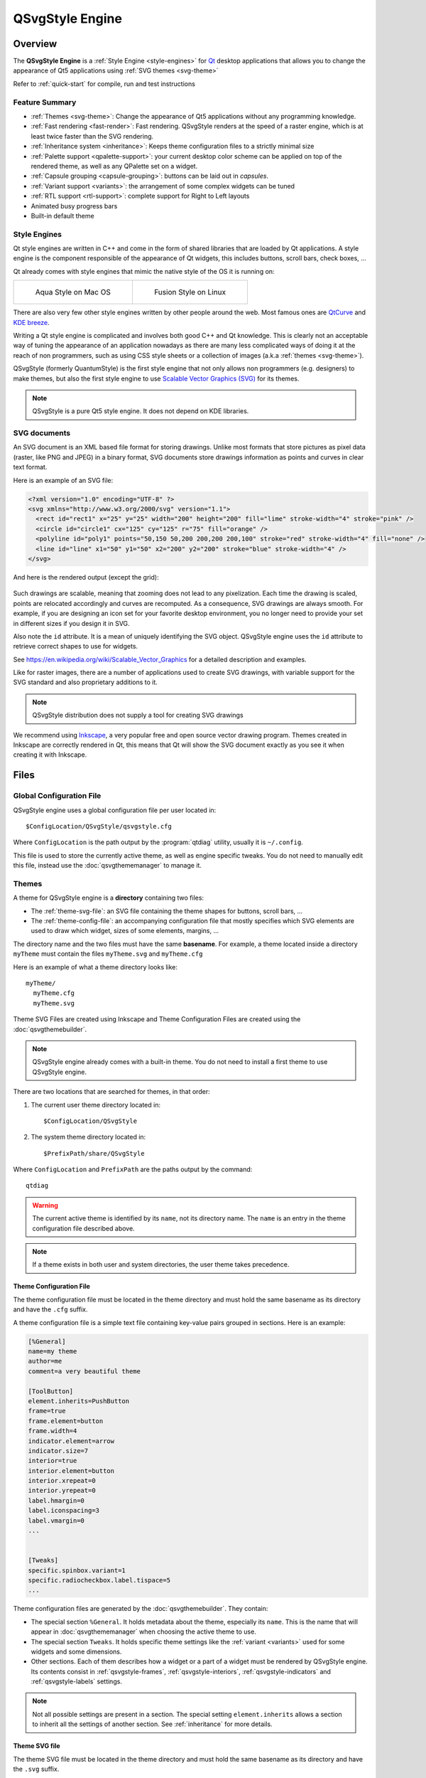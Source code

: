 .. highlight:: shell

QSvgStyle Engine
================

Overview
--------

The **QSvgStyle Engine** is a :ref:`Style Engine <style-engines>` for
Qt_ desktop applications that allows you to change the appearance of
Qt5 applications using :ref:`SVG themes <svg-theme>`

Refer to :ref:`quick-start` for compile, run and test instructions

.. _Qt: https://qt.io

Feature Summary
~~~~~~~~~~~~~~~

- :ref:`Themes <svg-theme>`: Change the appearance of Qt5 applications
  without any programming knowledge.
- :ref:`Fast rendering <fast-render>`: Fast rendering. QSvgStyle renders
  at the speed of a raster engine, which is at least twice faster than
  the SVG rendering.
- :ref:`Inheritance system <inheritance>`: Keeps theme configuration
  files to a strictly minimal size 
- :ref:`Palette support <qpalette-support>`: your current desktop
  color scheme can be applied on top of the rendered theme, as well as
  any QPalette set on a widget.
- :ref:`Capsule grouping <capsule-grouping>`: buttons can be laid out
  in *capsules*.
- :ref:`Variant support <variants>`: the arrangement of some complex
  widgets can be tuned
- :ref:`RTL support <rtl-support>`: complete support for Right to Left layouts
- Animated busy progress bars
- Built-in default theme

.. _style-engines:

Style Engines
~~~~~~~~~~~~~

Qt style engines are written in C++ and come in the form of shared
libraries that are loaded by Qt applications. A style engine is the
component responsible of the appearance of Qt widgets, this includes
buttons, scroll bars, check boxes, ...

Qt already comes with style engines that mimic the native style of the
OS it is running on:

+-----------------------------------+--------------------------------------+
| .. figure:: images/qmacstyle.png  |  .. figure:: images/fusion-style.png |
|                                   |                                      |
|   Aqua Style on Mac OS            |   Fusion Style on Linux              |
|                                   |                                      |
+-----------------------------------+--------------------------------------+

There are also very few other style engines written by other people
around the web. Most famous ones are `QtCurve
<https://github.com/KDE/qtcurve>`_ and `KDE breeze
<https://github.com/KDE/breeze>`_.

Writing a Qt style engine is complicated and involves both good C++
and Qt knowledge. This is clearly not an acceptable way of tuning the
appearance of an application nowadays as there are many less
complicated ways of doing it at the reach of non programmers, such as
using CSS style sheets or a collection of images (a.k.a :ref:`themes
<svg-theme>`).

QSvgStyle (formerly QuantumStyle) is the first style engine that not
only allows non programmers (e.g. designers) to make themes, but also
the first style engine to use `Scalable Vector Graphics (SVG)
<https://en.wikipedia.org/wiki/Scalable_Vector_Graphics>`_ for its
themes.

.. note:: QSvgStyle is a pure Qt5 style engine. It does not depend on
          KDE libraries.

.. _svg-doc:

SVG documents
~~~~~~~~~~~~~

An SVG document is an XML based file format for storing
drawings. Unlike most formats that store pictures as pixel data
(raster, like PNG and JPEG) in a binary format, SVG documents store
drawings information as points and curves in clear text format.

Here is an example of an SVG file:

.. code-block:: xml

   <?xml version="1.0" encoding="UTF-8" ?>
   <svg xmlns="http://www.w3.org/2000/svg" version="1.1">
     <rect id="rect1" x="25" y="25" width="200" height="200" fill="lime" stroke-width="4" stroke="pink" />
     <circle id="circle1" cx="125" cy="125" r="75" fill="orange" />
     <polyline id="poly1" points="50,150 50,200 200,200 200,100" stroke="red" stroke-width="4" fill="none" />
     <line id="line" x1="50" y1="50" x2="200" y2="200" stroke="blue" stroke-width="4" />
   </svg>

And here is the rendered output (except the grid):

.. figure:: images/391px-SVG_example_markup_grid.svg.png
   :align: center

Such drawings are scalable, meaning that zooming does not lead to any
pixelization. Each time the drawing is scaled, points are relocated
accordingly and curves are recomputed. As a consequence,
SVG drawings are always smooth. For example, if you are designing an
icon set for your favorite desktop environment, you no longer need to
provide your set in different sizes if you design it in SVG.

Also note the ``id`` attribute. It is a mean of uniquely identifying
the SVG object. QSvgStyle engine uses the ``id`` attribute to retrieve
correct shapes to use for widgets.

See https://en.wikipedia.org/wiki/Scalable_Vector_Graphics for a
detailed description and examples.

Like for raster images, there are a number of applications used to
create SVG drawings, with variable support for the SVG standard and
also proprietary additions to it.

.. note:: QSvgStyle distribution does not supply a tool for creating
          SVG drawings

We recommend using Inkscape_, a very popular free and open source
vector drawing program. Themes created in Inkscape are correctly
rendered in Qt, this means that Qt will show the SVG document exactly
as you see it when creating it with Inkscape.

.. _Inkscape: http://www.inkscape.org

.. _files:

Files
-----

.. _global-config-file:

Global Configuration File
~~~~~~~~~~~~~~~~~~~~~~~~~

QSvgStyle engine uses a global configuration file per user located in::

  $ConfigLocation/QSvgStyle/qsvgstyle.cfg

Where ``ConfigLocation`` is the path output by the :program:`qtdiag`
utility, usually it is ``~/.config``.

This file is used to store the currently active theme, as well as
engine specific tweaks. You do not need to manually edit this file,
instead use the :doc:`qsvgthememanager` to manage it.

.. _svg-theme:

Themes
~~~~~~

A theme for QSvgStyle engine is a **directory** containing two files:

- The :ref:`theme-svg-file`: an SVG file containing the theme shapes for
  buttons, scroll bars, ...
- The :ref:`theme-config-file`: an accompanying configuration file
  that mostly specifies which SVG elements are used to draw which
  widget, sizes of some elements, margins, ...

The directory name and the two files must have the same
**basename**. For example, a theme located inside a directory
``myTheme`` must contain the files ``myTheme.svg`` and ``myTheme.cfg``

Here is an example of what a theme directory looks like::

  myTheme/
    myTheme.cfg
    myTheme.svg

Theme SVG Files are created using Inkscape and Theme Configuration Files are
created using the :doc:`qsvgthemebuilder`.

.. note:: QSvgStyle engine already comes with a built-in theme. You do
          not need to install a first theme to use QSvgStyle engine.

There are two locations that are searched for themes, in that order:

1. The current user theme directory located in::

    $ConfigLocation/QSvgStyle

2. The system theme directory located in::

    $PrefixPath/share/QSvgStyle

Where ``ConfigLocation`` and ``PrefixPath`` are the paths output by the
command::

  qtdiag

.. warning:: The current active theme is identified by its ``name``,
             not its directory name. The ``name`` is an entry in the
             theme configuration file described above.

.. note:: If a theme exists in both user and system directories, the
          user theme takes precedence.

.. _theme-config-file:

Theme Configuration File
++++++++++++++++++++++++

The theme configuration file must be located in the theme directory
and must hold the same basename as its directory and have the ``.cfg``
suffix.

A theme configuration file is a simple text file containing key-value
pairs grouped in sections. Here is an example:

.. code-block:: ini

   [%General]
   name=my theme
   author=me
   comment=a very beautiful theme

   [ToolButton]
   element.inherits=PushButton
   frame=true
   frame.element=button
   frame.width=4
   indicator.element=arrow
   indicator.size=7
   interior=true
   interior.element=button
   interior.xrepeat=0
   interior.yrepeat=0
   label.hmargin=0
   label.iconspacing=3
   label.vmargin=0
   ...

   
   [Tweaks]
   specific.spinbox.variant=1
   specific.radiocheckbox.label.tispace=5
   ...

Theme configuration files are generated by the
:doc:`qsvgthemebuilder`. They contain:

- The special section ``%General``.  It holds
  metadata about the theme, especially its ``name``. This is the name
  that will appear in :doc:`qsvgthememanager` when choosing the active
  theme to use.

- The special section ``Tweaks``. It holds specific theme settings
  like the :ref:`variant <variants>` used for some widgets and some
  dimensions.
  
- Other sections. Each of them describes how a widget or a part of a
  widget must be rendered by QSvgStyle engine. Its contents consist in
  :ref:`qsvgstyle-frames`, :ref:`qsvgstyle-interiors`,
  :ref:`qsvgstyle-indicators` and :ref:`qsvgstyle-labels` settings.

.. note:: Not all possible settings are present in a section. The
  special setting ``element.inherits`` allows a section to inherit all
  the settings of another section. See :ref:`inheritance` for more
  details.

.. _theme-svg-file:

Theme SVG file
++++++++++++++

The theme SVG file must be located in the theme directory
and must hold the same basename as its directory and have the ``.svg``
suffix.

.. warning:: Compressed SVG files (``svgz``) are currently not supported.

A theme SVG file is a standard SVG file that contains the objects
that QSvgStyle engine will use to render widgets, like frames,
interiors and indicators.

QSvgStyle engine expects this single file to contain all the necessary
objects to render all the widgets. In order to know which SVG
objects are used to render some widget, it requires that SVG objects
follow some :ref:`naming rules <qsvgstyle-naming-rules>`.

SVG objects can be given **names**. In the SVG terminology, these are
called ``id`` and appear in the SVG XML tag as attributes like this:

.. code-block:: xml

   <rect id="rect1" width="200" height="200" />

In this example, this rectangle has the id ``rect1``.

.. hint:: In Inkscape_, you can give ids to SVG objects using the
          ``Object -> Object properties`` dialog box. The relevant
          field is ``ID``.

          .. figure:: images/inkscape-obj-props.png
             :align: center

Now, in order for QSvgStyle engine to render some button interior
using this rectangle, the theme configuration file must redirect to it
like this:

.. code-block:: ini

   [PushButton]
   interior.element=rect1

.. note:: The ``width`` and ``height`` of the SVG object are useless,
          as well as its coordinates ``x`` and ``y``. QSvgStyle engine
          will scale the object so as to fill the whole widget
          interior. Refer to :ref:`qsvgstyle-rendering` for details.

SVG objects can be grouped. QSvgStyle engine can also use groups to
render widgets, as such you have to assign Ids to groups if you want
to use them:

.. code-block:: xml

   <g id="mygroup">
     <rect id="rect1" width="200" height="200" />
     <circle id="circle1" r="50" />
   </g>

.. code-block:: ini

   [PushButton]
   interior.element=mygroup

.. hint:: We recommend that SVG objects to be used by QSvgStyle engine
          be always groups, even if they only contain one object. This
          will later ease SVG evolution.
   
.. _features:

Features
--------

.. _fast-render:

Fast Rendering
~~~~~~~~~~~~~~

An SVG file is usually a lot smaller than a file containing the same
drawing in PNG or JPEG. As a drawback, displaying an SVG file is much
more slower than displaying a raster image because it has to be
rendered first (put to scale and curves recomputed), whereas raster
images are already stored rendered in the file.

QSvgStyle engine uses **caching** to speed up the rendering of themes,
and hence the display of applications. Caching is used for both the
SVG elements as well as the configuration files.

Caching is a technique that stores the results of some costly computation
into memory in the hope it will be needed in the future. Later,
instead of performing the same computation again, the stored result is
directly fetched from memory. Caching costs memory but speeds up computations.

The same widget is drawn on the screen dozens and dozens of time. Each
time you move the mouse over the widget, change the active window,
click on the widget, release your click, ... the widget is
redrawn. SVG rendering is quite an expensive operation, especially if
the rendered elements contain complex constructs such as transparency
and gradients.

QSvgStyle engine caches the result of the rendering of the SVG
elements in memory. Each time the application asks for the same
rendering, QSvgStyle draws the items immediately from memory. In
total, SVG elements are only rendered the first time they are
encountered per size.

To correctly render the SVG elements, QSvgStyle uses the accompanying
configuration file for the theme. This file contains settings for
various widget elements, such as the size of the check boxes (remember
that an SVG file is scalable by definition, and the size of an SVG
element is meaningless). Again, this information in accessed dozens
and dozens of times. QSvgStyle also uses caching to store these values
when they are read for the first time.

.. _inheritance:

Inheritance
~~~~~~~~~~~

To reduce the size of the theme configuration files, QSvgStyle uses an
inheritance system.

Roughly, the theme configuration file is organized in **groups**. Each
group contains a number of **settings** and their respective
**values**. Look at this example:

.. code-block:: ini

   [PushButton]
   label.margin=3
   interior.id=button
   frame.width=4
   indicator.size=7

   [CheckBox]
   element.inherits=PushButton
   indicator.size=12

The ``CheckBox`` group inherits the ``PushButton`` group. As such, its
``label.margin`` setting is equal to the one of the ``PushButton``
group. Now considering that the ``PushButton`` group contains dozens
of settings, the single line ``element.inherits=PushButton`` allows
the check box group to inherit all its settings. Only settings that
differ in value from the ``PushButton`` group have to be explicitly
set.

Using this technique, theme configuration files are collapsed to their
strict minimum size.

.. _qpalette-support:

Palette Support
~~~~~~~~~~~~~~~

QSvgStyle engine is able to apply the QPalette set on a widget on top
of the current theme. This is called **colorization**.

During widget rendering, a colorization layer can be applied. The amount
(intensity) of colorization is tunable and is theme specific.

Here is what it looks like:

.. figure:: images/color-scheme-support.png
   :align: center

The color used in the colorization layer is extracted from the
widget's palette. QSvgStyle uses the color of the widget's
`backgroundRole()
<http://doc.qt.io/qt-5/qwidget.html#backgroundRole>`_ for
:ref:`qsvgstyle-frames` and :ref:`qsvgstyle-interiors` like this:

.. code-block:: c++

   QPalette::ColorRole bgRole = widget->backgroundRole();
   QPalette::ColorGroup cgroup = widget->isEnabled() ? QPalette::Active : QPalette::Inactive
   QColor c = widget->palette().color(cgroup, bgRole);

In a similar way, it uses the color of the widget's `foregroundRole()
<http://doc.qt.io/qt-5/qwidget.html#foregroundRole>`_ for
:ref:`qsvgstyle-labels`.

Both the foreground and the background can also be forced to a
specific value. Whether colorization is enabled and the type of color
to apply (system or forced) is theme specific.

In addition, QSvgStyle engine can apply a 3D effect on widgets that
have frames. The effect is either 'raised' or 'sunken' depending on
whether the widget is pressed or not. This effect can be enabled or
disabled in the theme configuration file.

Below is an example of the same push button rendered with and without
3D effect:

+--------------------------------------+--------------------------------------+
| .. figure:: images/pushbutton-3d.png | .. figure:: images/pushbutton-2d.png |
|                                      |                                      |
|    3D effect enabled                 |    3D effect disabled                |
+--------------------------------------+--------------------------------------+

.. figure:: images/3d-effect.png
   :align: center

   3D effect and colorization process


.. _capsule-grouping:

Capsule grouping
~~~~~~~~~~~~~~~~

Capsule grouping is a special processing used to render **push
buttons** and **tool buttons** when they are laid out together. When
:ref:`capsule-conditions` are met, the buttons are shown as if
they are merged together. In this case:

- A single frame is shown for the whole set of buttons
- The interiors of all the buttons are merged

Here is what capsule grouping looks like, in comparison to normal
rendering:


.. figure:: images/capsule-grouping.png
   :align: center
           
.. note:: Capsule grouping is a QSvgStyle engine specific rendering
          feature. It is not natively supported by Qt. As such,
          applications should not rely on capsule grouping appearance
          as other style engines do not support it.

.. _capsule-conditions:

Capsule grouping conditions
+++++++++++++++++++++++++++

In order to be rendered in a capsule, the following conditions must be
met:

- The buttons must be of the same nature (either push buttons or tool
  buttons)
- The buttons must be in the same layout
- The layout must be either horizontal, vertical or grid
- The layout spacing (horizontal, vertical or both) must be **zero**

.. note:: You can put different sort of widgets in the same layout, but
          only adjacent widgets of the same nature will be put in
          capsules

.. note:: Capsules have the same size as the standard rendering

.. hint:: Layout spacing is never zero by default. So you don't need
          to check it when designing your form to ensure that widgets
          are not put in capsules.

QSvgStyle engine can also render **menu items** in capsules, given
that they have frames. In this case, :ref:`capsule-conditions` do not
apply since they are already laid out vertically with zero
spacing. For best results, menu tear off should not be forced in theme
settings.

.. note:: Capsule grouping availability is part of the theme settings

.. _variants:

Variant Support
~~~~~~~~~~~~~~~

A variant is a way of organizing the contents of a widget. Most Qt
style engines have only one variant per widget type. QSvgStyle engine
features multiple variants for some widgets.

Widgets for which QSvgStyle engine has multiple variants are:

- **Spin Boxes**: The engine supplies the variants ``Side by Side``,
  ``Opposite`` and ``Stacked``. The difference is the location of the
  up/down buttons


+------------------------------------------------+---------------------------------------------------+-----------------------------------------------------+
| .. figure:: images/spinbox-variant-stacked.png |  .. figure:: images/spinbox-variant-opposite.png  |  .. figure:: images/spinbox-variant-sidebyside.png  |
|                                                |                                                   |                                                     |
|            ``Stacked`` variant                 |            ``Opposite`` variant                   |            ``Side by side`` variant                 |
+------------------------------------------------+---------------------------------------------------+-----------------------------------------------------+


- **Progress Bars**: The engine supplies the variants ``Classic`` and
  ``Thin``. The latter shows a thin progress bar whose height is
  adjusted by the theme with the text above it.

- **Busy Progress Bars**: The engine supplies the variants ``Wrap``,
  ``Back and Forth`` and ``Full length``. The difference is how the
  busy cursor is drawn and its run length. For the ``Full length``
  variant, the direction of the animation can be ``Forward`` or
  ``Backward``.
  
- **Scroll Bars**: The engine supplies the variants ``Classic`` and
  ``No buttons``. With the latter, the scrollbar will not show buttons
  and control can only be done using the scroll bar cursor. In
  addition, the engine offers the ability to draw the scroll bar
  cursor either inside the groove (``Inside groove``) or on top of it
  (``Overlaps groove``).

.. note:: The variants QSvgStyle should use are part of the theme settings

.. _rtl-support:

RTL Support
~~~~~~~~~~~

QSvgStyle engine has complete support for Right to Left layouts. This
includes of course various widget element arrangement which are
reversed. The engine goes further by reversing also the SVG elements
used to render the widgets.

For example, if your push button has a shadow on the right in an LTR
layout, QSvgStyle engine will draw it on the left when it renders it
in RTL. Also, small elements like arrows and check boxes are also
flipped.

.. figure:: images/rtl-support.png
   :align: center

.. _startup-sequence:

Startup sequence
----------------

Refer to :ref:`run` in the :doc:`intro` to know how to make an
application or all Qt5 applications use the QSvgStyle engine.

The diagram below describes the files involved when QSvgStyle is
loaded by a Qt application:

.. figure:: images/startup-flow.png

Here are the detailed steps:

1. The engine first reads the :ref:`global-config-file`.

2. If it does not exist, a default one is created pointing to the
   built in theme and this one is immediately loaded.
   
3. If it exists, the list of user and system themes is built. The
   themes are then searched for a theme name match.

4. If there is a match, the theme is loaded. Both the theme
   configuration file and the theme SVG file are loaded.

5. If there is no match, the built in theme is loaded.

.. note:: If a theme is present in both user and system dirs, the user
          theme takes precedence.

.. note:: If one of the theme configuration file or the SVG file is
          missing, the built in theme is loaded.

.. _qt-render-basics:

Qt Widget Rendering Basics
--------------------------

This section gives some basic knowledge about how widgets are drawn in
Qt. It focuses on the relationship between the widget and its style
engine.

Application, Widgets and Styles
~~~~~~~~~~~~~~~~~~~~~~~~~~~~~~~

When a GUI Qt application starts, it looks at the desktop environment
configuration files to find out the style engine to load.

The loaded style engine applies to all the widgets created by the
application, but individual widgets can explicitly use another style engine.

See `QApplication::setStyle()
<http://doc.qt.io/qt-5/qapplication.html#setStyle>`_ and
`QWidget::setStyle() <http://doc.qt.io/qt-5/qwidget.html#setStyle>`_
for programming details.

Widget size
~~~~~~~~~~~

Before any widget rendering can happen, Qt has to know the size of the
widget. The size of a widget depends on:

- Its style engine. Each style engine can arrange the sub elements of
  a widget differently, put more of less space between elements or
  have specific sizes for them.
  
- Its contents. For container widgets like Group Boxes, in addition to
  the size supplied by the style engine to draw the title and the
  frame, the size of the group box's contents has to be taken into account.

To determine the size of a widget, Qt calls the **size computation
function** `QStyle::sizeFromContents()
<http://doc.qt.io/qt-5/qstyle.html#sizeFromContents>`_ by supplying
the contents size. This way the style engine can return an appropriate
size given its arrangement of the sub elements and the contents size.

Widget size computation automatically happens when the widget is shown
for the first time, and in some specific scenarios (children
inserted/deleted, content added, ...).

QSvgStyle engine contains ``sizeFromContents()`` routines for all possible
widgets Qt can show.

Widget painting
~~~~~~~~~~~~~~~

When Qt wants to render some widget, it calls its
`QWidget::paintEvent()
<http://doc.qt.io/qt-5/qwidget.html#paintEvent()>`_. Widget rendering
happens quite a lot of time, for example each time it is pressed,
released, checked/unchecked, gains/loses, ...

The ``paintEvent()`` is usually a function that has successive calls
to:

- Style engine **placement functions**
- Style engine **drawing functions**

Style engine placement functions are functions which return, given a
widget's sub element to draw, its rectangle inside the widget.

QSvgStyle engine contains placement functions for all possible sub
elements Qt can show.

After placement of a specific sub element has been determined, the
``paintEvent()`` function calls the specific drawing function for it.

QSvgStyle engine contains drawing functions for all possible sub elements
Qt can show.

By combining successive calls to **placement** and **drawing** functions, the
widget composed of many sub elements is gradually drawn inside the
space allowed by the **size computation** function.

Let's take an example to illustrate how complex it is to draw a
widget like a `QToolButton
<http://doc.qt.io/qt-5/qtoolbutton.html>`_:

+----------------------------------------------------------------+
| .. figure:: images/widget-rendering-tree-result.png            |
|   :align: center                                               |
+----------------------------------------------------------------+
| .. figure:: images/widget-rendering-tree.png                   |
|   :align: center                                               |
+----------------------------------------------------------------+

Rendering such a tool button with a drop down button involves the
following in QSvgStyle engine:

- Draw the Frame of the whole button
- Draw the Interior of the tool button part
- Draw the Interior of the drop down button part
- Draw the Label (text+icon)
- Draw the down arrow

The figure above only shows draw operations. Prior to the first show,
the tool button asked the engine for its size, and prior to each
draw operation, the tool button asked the engine for the sub element
placement (drop down part, arrow part, ...).

The drawing stack of widgets can be shown in the
:doc:`qsvgthemebuilder` when tuning the theme's configuration file.


.. _qsvgstyle-rendering:

QSvgStyle Widget Rendering
--------------------------

.. _qsvgengine-drawing-primitives:

Rendering Primitives
~~~~~~~~~~~~~~~~~~~~

QSvgStyle can render all Qt widgets using the following drawing
**primitives**:

1. :ref:`qsvgstyle-frames`
2. :ref:`qsvgstyle-interiors`
3. :ref:`qsvgstyle-indicators`
4. :ref:`qsvgstyle-labels`

Rendering happens in this **order**.  Let's take an example to
illustrate this:

+------------------------------------------------------+------------------------------------------------------+
| Step                                                 |  Rendering                                           |
+======================================================+======================================================+
| 1. Frame + 3D effect + Colorization + Overlay state  | .. figure:: images/frame.png                         |
+------------------------------------------------------+------------------------------------------------------+
| 2. Interior + Colorization + Overlay state           | .. figure:: images/interior.png                      |
+------------------------------------------------------+------------------------------------------------------+
| 3. Indicator                                         | .. figure:: images/indicator.png                     |
+------------------------------------------------------+------------------------------------------------------+
| 4. Label (text+icon)                                 | .. figure:: images/label.png                         |
+------------------------------------------------------+------------------------------------------------------+
| Final rendering                                      | .. figure:: images/widget-rendering-tree-result.png  |
+------------------------------------------------------+------------------------------------------------------+


.. _qsvgstyle-states:

States
~~~~~~

Each of these primitives is rendered using a given **state**. There are
two types of states:

- **Exclusive states**: The widget may only be in one of these states
  at a time
- **Overlay states**: One of the overlay states is applied on top of
  one of the exclusive states

The state to use is deducted from the widget's state.

The table below describes the supported exclusive states:

.. _qsvgstyle-exclusive-states:

+------------------------+-------------------------------------------------+
| State                  |  Description                                    |
+========================+=================================================+
| ``normal``             | when the widget is enabled and not in any other |
|                        | state below                                     |
+------------------------+-------------------------------------------------+
| ``hovered``            |when the mouse cursor is over the widget         |
|                        |                                                 |
+------------------------+-------------------------------------------------+
| ``pressed``            |when the widget is clicked (mouse button pressed |
|                        |over it)                                         |
+------------------------+-------------------------------------------------+
| ``toggled``            |when the widget is checked for chckeable widgets |
|                        |like tool buttons, check boxes, ...  It is also  |
|                        |used for selected items like menus, item views,  |
|                        |...                                              |
+------------------------+-------------------------------------------------+
| ``disabled``           |when the widget is disabled                      |
|                        |                                                 |
+------------------------+-------------------------------------------------+
| ``disabled-toggled``   |when the widget is disabled in a checked or      |
|                        |selected state                                   |
+------------------------+-------------------------------------------------+

And this one describes the **overlay states**:

.. _qsvgstyle-overlay-states:

+------------------------+-------------------------------------------------+
| State                  |  Description                                    |
+========================+=================================================+
| ``focused``            | when the widget has keyboard focus              |
+------------------------+-------------------------------------------------+
| ``default``            | only for push buttons when they are default     |
+------------------------+-------------------------------------------------+

.. note:: When a widget is both ``focused`` and ``default``, the default
          overlay takes precedence.

.. note:: ``focused`` and ``default`` states only apply to non
          disabled widgets by definition

Here is how a push button may look like in the SVG file:

.. figure:: images/svg-parts.png
   :align: center

All the states are represented in this picture: ``normal``,
``hovered``, ``pressed``, ``toggled``, ``disabled``,
``disabled-toggled``, ``focused``, ``default``.

.. note:: Some states are not relevant for some widgets.  Refer to
          :doc:`theme-specs` for per-widget specifications.

.. _qsvgstyle-frames:

Frames
~~~~~~

Frames are drawn for widgets that support them. They **have a fixed
width** which is specified for each widget.

The table below summarizes the admissible settings and values in the
:ref:`theme-config-file` for the ``frame.*`` settings collection:

+-----------------------------------+-----------+-----------------------------------+
| Setting name                      | type      | Description                       |
+===================================+===========+===================================+
| ``frame``                         | ``bool``  |Whether frame drawing is enabled   |
|                                   |           |for widgets that support it        |
+-----------------------------------+-----------+-----------------------------------+
| ``frame.element``                 |``string`` |The SVG id of the element that     |
|                                   |           |will be used as a basename to draw |
|                                   |           |the frame                          |
+-----------------------------------+-----------+-----------------------------------+
| ``frame.width``                   | int > 0   |The width of the frame             |
|                                   |           |                                   |
+-----------------------------------+-----------+-----------------------------------+

.. warning:: We strongly recommend to set ``frame=true`` for widgets
             that naturally have frames, like push buttons, spin
             boxes, ...

.. note:: QSvgStyle engine offers the choice of showing some types of
          widgets like menu items with or without frames

.. note:: QSvgStyle engine may only draw the frame when the widget
          is in a specific :ref:`state <qsvgstyle-states>`. Refer to
          :doc:`theme-specs` for per-widget specifications.

.. _qsvgstyle-interiors:

Interiors
~~~~~~~~~

Interiors are drawn **stretched** to fit the interior of a widget,
immediately after the frame if the widget supports one and its
``frame`` is ``true``, or fills the whole rect of the widget if it
does not support a frame of its ``frame`` is ``false``.

The table below summarizes the admissible settings and values in the
:ref:`theme-config-file` for the ``interior.*`` settings collection:

+-----------------------------------+-----------+-------------------------------------+
| Setting name                      | type      | Description                         |
+===================================+===========+=====================================+
| ``interior``                      | ``bool``  |Whether interior drawing is enabled  |
|                                   |           |for widgets that support it          |
|                                   |           |                                     |
+-----------------------------------+-----------+-------------------------------------+
| ``interior.element``              |``string`` |The SVG id of the element that will  |
|                                   |           |be used as a basename to draw the    |
|                                   |           |interior                             |
|                                   |           |                                     |
+-----------------------------------+-----------+-------------------------------------+
| ``interior.xrepeat``              | int > 0   |For pattern interiors, this sets the |
|                                   |           |width of the pattern                 |
|                                   |           |                                     |
+-----------------------------------+-----------+-------------------------------------+
| ``interior.yrepeat``              | int > 0   |For pattern interiors, this sets the |
|                                   |           |height of the pattern                |
|                                   |           |                                     |
+-----------------------------------+-----------+-------------------------------------+

.. note:: QSvgStyle engine may only draw the interior when the widget
          is in a specific :ref:`state <qsvgstyle-states>`. Refer to
          :doc:`theme-specs` for per-widget specifications.

.. _qsvgstyle-indicators:

Indicators
~~~~~~~~~~

Indicators are small elements like arrows, radios, checks, ... that
are drawn in a **square** size inside the interior rect.

The table below summarizes the admissible settings and values in the
:ref:`theme-config-file` for the ``indicator.*`` settings collection:

+-----------------------------------+-----------+------------------------------------+
| Setting name                      | type      | Description                        |
+===================================+===========+====================================+
| ``indicator.element``             |``string`` |The SVG id of the element that will |
|                                   |           |be used as a basename to draw the   |
|                                   |           |indicator                           |
|                                   |           |                                    |
+-----------------------------------+-----------+------------------------------------+
| ``indicator.size``                | int > 0   |The size of the indicator           |
|                                   |           |                                    |
+-----------------------------------+-----------+------------------------------------+

.. note:: Indicators are not colorized by QSvgStyle engine.


.. _qsvgstyle-labels:

Labels
~~~~~~

Labels consist of text and icons that are drawn inside the interior
rect. They are supplied by the widget itself and there are no
specific SVG objects for them. Only the theme configuration file
contains some settings for them, especially margins.

The table below summarizes the admissible settings and values in the
:ref:`theme-config-file` for the ``label.*`` settings collection:

+-----------------------------------+-----------+-----------------------------------+
| Setting name                      | type      | Description                       |
+===================================+===========+===================================+
| ``label.hmargin``                 | int >= 0  |The horizontal margin between the  |
|                                   |           |interior rect and the label        |
|                                   |           |                                   |
+-----------------------------------+-----------+-----------------------------------+
| ``label.vmargin``                 | int >= 0  |The vertical margin between the    |
|                                   |           |interior rect and the label        |
|                                   |           |                                   |
+-----------------------------------+-----------+-----------------------------------+
| ``label.tispace``                 | int >= 0  |The spacing between the icon and   |
|                                   |           |the text                           |
|                                   |           |                                   |
+-----------------------------------+-----------+-----------------------------------+


The figure below illustrates the use of these values in the rendering:

.. figure:: images/widget-metrics.png
   :align: center

.. warning:: No matter how big the indicator size is, it will never
             make the widget's size grow. The widget's size is only
             influenced by its contents (text+icon). If the indicator size is
             too big, it is scaled down to fit inside the interior rect
             computed to hold the label. Exceptions to this rule exist.
           
.. _qsvgstyle-naming-rules:

SVG object naming rules
~~~~~~~~~~~~~~~~~~~~~~~

QSvgStyle engine takes the shapes of Frames, Interiors and Indicators
from the :ref:`theme-svg-file` by looking at the ``id`` field of the
SVG objects and matching it with respectively the ``frame.element``,
``interior.element`` and ``indicator.element`` configuration entries
in the :ref:`theme-config-file`.

The ``element`` settings in taken only as a starting point
(**basename**). It is then modified to obtain the right SVG object to
use.

The ``id`` searched given a basename is obtained as follows:

- for :ref:`qsvgstyle-interiors` and :ref:`qsvgstyle-indicators`, the
  :ref:`state <qsvgstyle-states>` is added like this: ``<basename>-<state>``
       
- for :ref:`qsvgstyle-frames`, the :ref:`state <qsvgstyle-states>` is
  added first, then the side of the frame, like this:
  ``<basename>-<side>-<state>``

The ``<side>`` of the frame is one of ``top``, ``bottom``, ``left``,
``right``, ``topleft``, ``topright``, ``bottomleft``, ``bottomright``.

As you can see, in order to draw a frame, there must be **8** SVG
objects per state. This can be lengthy to create and we recommend using the
:doc:`qsvgthemebuilder` to automatically generate SVG frames.


Given the following configuration entries:

.. code-block:: ini

   [PushButton]
   frame=true
   frame.element=frm
   frame.width=5
   interior=true
   interior.element=intr

and the ``normal`` state, here is what the SVG objects should look
like:

.. figure:: images/svg-naming.png
   :align: center

.. _qsvgstyle-svg-rtl:

SVG RTL considerations
~~~~~~~~~~~~~~~~~~~~~~

QSvgStyle engine has routines to flip the objects when the layout
changes to RTL. As such, when designing themes, objects should always
be drawn assuming an **LTR** layout.

Here is an example of CheckBox SVG objects:

.. figure:: images/svg-ltr-design.png
   :align: center

The objects are designed assuming LTR layout, and QSvgStyle engine
will flip them when it detects that the used layout is RTL:

.. figure:: images/rtl-support.png
   :align: center

All of :ref:`qsvgstyle-frames`, :ref:`qsvgstyle-interiors` and
:ref:`qsvgstyle-indicators` primitives are flipped when necessary.

.. _qsvgstyle-svg-vertical:

SVG Vertical considerations
~~~~~~~~~~~~~~~~~~~~~~~~~~~

QSvgStyle engine has good but incomplete support for **vertical**
widgets. Vertical widgets are those that can be shown vertically, like
progress bars, sliders, scroll bars, ...

QSvgStyle engine can flip :ref:`qsvgstyle-frames` and
:ref:`qsvgstyle-interiors`, but usually **cannot** flip
:ref:`qsvgstyle-indicators`. When a widget requires an indicator
to be shown vertically, it has to be explicitly designed in the SVG
theme file.

Vertical indicators that have to be designed in SVG file include
scroll bar arrows, toolbar separators, view item tree branches, ...

Refer to :doc:`theme-specs` for per-widget specifications.

.. note:: Vertical indicators have to be also designed in
          LTR. QSvgStyle engine will arrange to flip them when the
          layout is RTL.

.. _qsvgstyle-svg-recommendations:

SVG design hints
~~~~~~~~~~~~~~~~

.. _qsvgstyle-grouping:

Object Grouping
+++++++++++++++

TODO

.. _qsvgstyle-frame-width:

Frame width
+++++++++++

TODO

.. _qsvgstyle-invisible-objects:

Invisible objects
+++++++++++++++++

TODO
